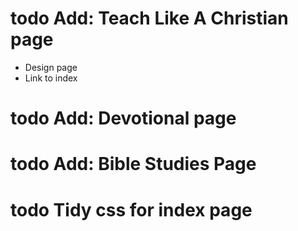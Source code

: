#+TODO: todo | done



* todo Add: Teach Like A Christian page
  - Design page
  - Link to index
* todo Add: Devotional page
* todo Add: Bible Studies Page
* todo Tidy css for index page
